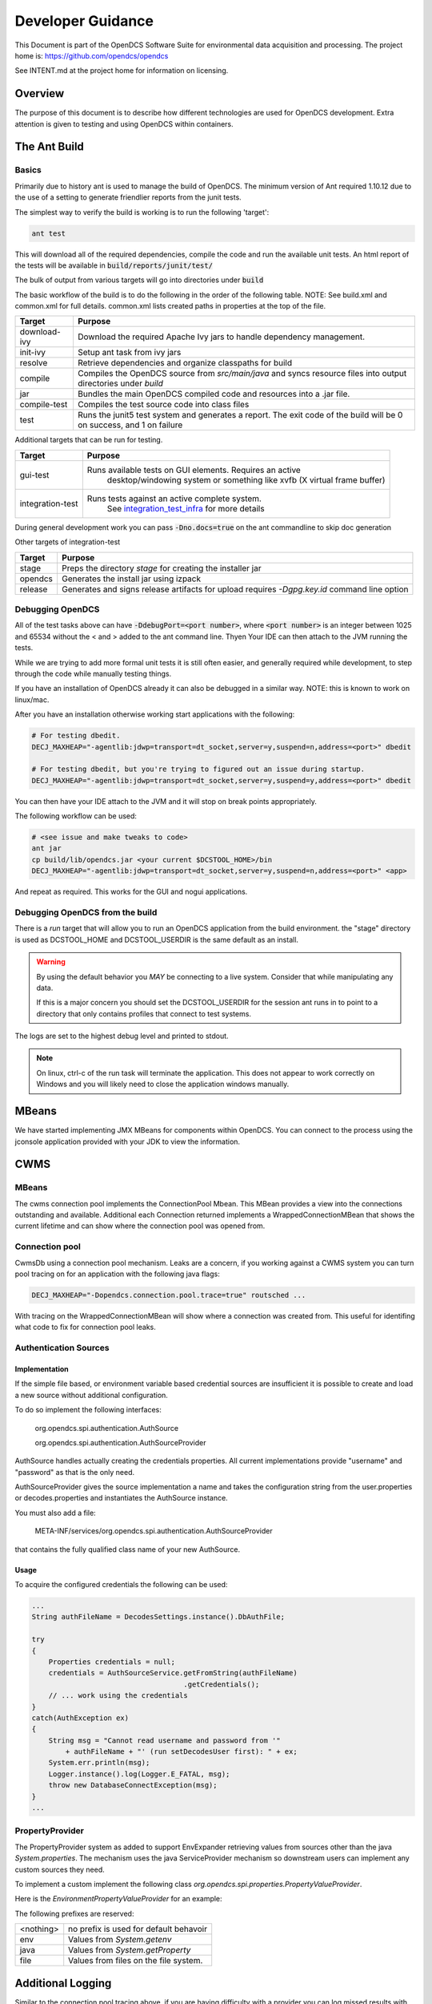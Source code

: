 ##################
Developer Guidance
##################

This Document is part of the OpenDCS Software Suite for environmental
data acquisition and processing. The project home is:
https://github.com/opendcs/opendcs

See INTENT.md at the project home for information on licensing.

.. contents. Table of Contents
   :depth: 3


Overview
========

The purpose of this document is to describe how different technologies are used for OpenDCS development.
Extra attention is given to testing and using OpenDCS within containers.

The Ant Build
=============

Basics
------

Primarily due to history ant is used to manage the build of OpenDCS. The minimum version of Ant required 1.10.12 due to the use 
of a setting to generate friendlier reports from the junit tests.

The simplest way to verify the build is working is to run the following 'target':

.. code-block:: bash

    ant test

This will download all of the required dependencies, compile the code and run the available unit tests.
An html report of the tests will be available in :code:`build/reports/junit/test/`

The bulk of output from various targets will go into directories under :code:`build`

The basic workflow of the build is to do the following in the order of the following table. NOTE:
See build.xml and common.xml for full details. common.xml lists created paths in properties at 
the top of the file.

+-------------------------+----------------------------------------------------------------------+
|Target                   |Purpose                                                               |
+=========================+======================================================================+
|download-ivy             |Download the required Apache Ivy jars to handle dependency management.|
+-------------------------+----------------------------------------------------------------------+
|init-ivy                 |Setup ant task from ivy jars                                          |
+-------------------------+----------------------------------------------------------------------+
|resolve                  |Retrieve dependencies and organize classpaths for build               |
+-------------------------+----------------------------------------------------------------------+
|compile                  |Compiles the OpenDCS source from `src/main/java` and syncs resource   |
|                         |files into output directories under `build`                           |
+-------------------------+----------------------------------------------------------------------+
|jar                      |Bundles the main OpenDCS compiled code and resources into a .jar file.|
+-------------------------+----------------------------------------------------------------------+
|compile-test             |Compiles the test source code into class files                        |
+-------------------------+----------------------------------------------------------------------+
|test                     |Runs the junit5 test system and generates a report. The exit code of  |
|                         |the build will be 0 on success, and 1 on failure                      |
+-------------------------+----------------------------------------------------------------------+

Additional targets that can be run for testing.

+-------------------------+-------------------------------------------------------------------------+
|Target                   |Purpose                                                                  |
+=========================+=========================================================================+
|gui-test                 |Runs available tests on GUI elements. Requires an active                 |
|                         | desktop/windowing system or something like xvfb (X virtual frame buffer)|
+-------------------------+-------------------------------------------------------------------------+
|integration-test         |Runs tests against an active complete system.                            |
|                         | See `integration_test_infra`_ for more details                          |
+-------------------------+-------------------------------------------------------------------------+

During general development work you can pass :code:`-Dno.docs=true` on the ant commandline to skip doc generation

Other targets of integration-test

+-------------------------+-------------------------------------------------------------------------+
|Target                   |Purpose                                                                  |
+=========================+=========================================================================+
|stage                    |Preps the directory `stage` for creating the installer jar               |
+-------------------------+-------------------------------------------------------------------------+
|opendcs                  |Generates the install jar using izpack                                   |
+-------------------------+-------------------------------------------------------------------------+
|release                  |Generates and signs release artifacts for upload                         |
|                         |requires `-Dgpg.key.id` command line option                              |
+-------------------------+-------------------------------------------------------------------------+

Debugging OpenDCS
-----------------

All of the test tasks above can have :code:`-DdebugPort=<port number>`, where :code:`<port number>` is 
an integer between 1025 and 65534 without the < and > added to the ant command line. Thyen Your IDE can then attach to the JVM running 
the tests.

While we are trying to add more formal unit tests it is still often easier, and generally required while development, to step through
the code while manually testing things.

If you have an installation of OpenDCS already it can also be debugged in a similar way. NOTE: this is
known to work on linux/mac.

After you have an installation otherwise working start applications with the following:

.. code-block:: bash

    # For testing dbedit.
    DECJ_MAXHEAP="-agentlib:jdwp=transport=dt_socket,server=y,suspend=n,address=<port>" dbedit

    # For testing dbedit, but you're trying to figured out an issue during startup.
    DECJ_MAXHEAP="-agentlib:jdwp=transport=dt_socket,server=y,suspend=y,address=<port>" dbedit


You can then have your IDE attach to the JVM and it will stop on break points appropriately.

The following workflow can be used:

.. code-block:: bash

    # <see issue and make tweaks to code>
    ant jar
    cp build/lib/opendcs.jar <your current $DCSTOOL_HOME>/bin
    DECJ_MAXHEAP="-agentlib:jdwp=transport=dt_socket,server=y,suspend=n,address=<port>" <app>


And repeat as required. This works for the GUI and nogui applications.

Debugging OpenDCS from the build
--------------------------------

There is a `run` target that will allow you to run an OpenDCS application from the build environment.
the "stage" directory is used as DCSTOOL_HOME and DCSTOOL_USERDIR is the same default as an install.

.. WARNING::

    By using the default behavior you *MAY* be connecting to a live system. Consider that while
    manipulating any data. 

    If this is a major concern you should set the DCSTOOL_USERDIR for the session ant runs in
    to point to a directory that only contains profiles that connect to test systems.

.. code-block:: bash
    # to just run the launcher
    ant run

    # to run a specific app
    ant run -Dopendcs.app=compedit

    # to run a specific app with a profile
    ant run -Dopendcs.app=dbedit -Popendcs.profile="full path to a profile or .properties file"

    # to run with the java remote debugger enabled
    ant run -DdebugPort=5006

    # to run with Java Flight Recorder
    ant run -Dopendcs.jfr=true
    # recordings will be in the run directory of the build (default build/run)
    # with the name <opendcs.app>.recording.jfr where opendcs.app is the value of the property provided
    # or the default "launcher_start" app if the property is not set.

The logs are set to the highest debug level and printed to stdout.

.. NOTE::

    On linux, ctrl-c of the run task will terminate the application. This does not appear to work correctly on Windows
    and you will likely need to close the application windows manually.

MBeans
======

We have started implementing JMX MBeans for components within OpenDCS. You can connect to the process
using the jconsole application provided with your JDK to view the information.

CWMS
====

MBeans
------

The cwms connection pool implements the ConnectionPool Mbean. This MBean provides a view into the connections 
outstanding and available. Additional each Connection returned implements a WrappedConnectionMBean that shows
the current lifetime and can show where the connection pool was opened from.

Connection pool
---------------

CwmsDb using a connection pool mechanism. Leaks are a concern, if you working against a CWMS
system you can turn pool tracing on for an application with the following java flags:

.. code-block:: bash

    DECJ_MAXHEAP="-Dopendcs.connection.pool.trace=true" routsched ...

With tracing on the WrappedConnectionMBean will show where a connection was created from. This useful for identifing 
what code to fix for connection pool leaks.

Authentication Sources
----------------------

Implementation
~~~~~~~~~~~~~~

If the simple file based, or environment variable based credential sources are insufficient it is possible to create and 
load a new source without additional configuration.

To do so implement the following interfaces:

   org.opendcs.spi.authentication.AuthSource

   org.opendcs.spi.authentication.AuthSourceProvider

AuthSource handles actually creating the credentials properties. All current implementations provide "username" and "password"
as that is the only need.


AuthSourceProvider gives the source implementation a name and takes the
configuration string from the user.properties or decodes.properties and instantiates the AuthSource instance.

You must also add a file:

    META-INF/services/org.opendcs.spi.authentication.AuthSourceProvider

that contains the fully qualified class name of your new AuthSource.

Usage
~~~~~

To acquire the configured credentials the following can be used:

.. code-block:: java

    ...
    String authFileName = DecodesSettings.instance().DbAuthFile;

    try
    {
        Properties credentials = null;
        credentials = AuthSourceService.getFromString(authFileName)
                                        .getCredentials();
        // ... work using the credentials
    }
    catch(AuthException ex)
    {
        String msg = "Cannot read username and password from '"
            + authFileName + "' (run setDecodesUser first): " + ex;
        System.err.println(msg);
        Logger.instance().log(Logger.E_FATAL, msg);
        throw new DatabaseConnectException(msg);
    }
    ...

PropertyProvider
----------------

The PropertyProvider system as added to support EnvExpander retrieving values from sources other than the java `System.properties`.
The mechanism uses the java ServiceProvider mechanism so downstream users can implement any custom sources they need.

To implement a custom implement the following class `org.opendcs.spi.properties.PropertyValueProvider`.

.. code-block:: java
    :linenos:

    package org.opendcs.spi.properties;

    import java.io.IOException;
    import java.util.Map;
    import java.util.Properties;

    public interface PropertyValueProvider {
        /**
        * Determine if a given string can be processed by this provider
        * @param value
        * @return
        */
        public boolean canProcess(String value);

        /**
        * Retrieve property from the provided property or environment map.
        *
        * It is permissible for a given implemtation to completely ignore either the properties or
        * environment map. However, it should be made very clear where data is coming from
        *
        * @param value actual value to decipher.
        *
        * @param properties Properties to use for the given request.
        * @param environment Environment map to use for the given request.
        *
        * @return the real value, or null if not found.
        */
        public String processValue(String value, Properties properties, Map<String,String> env) throws IOException;
    }

Here is the `EnvironmentPropertyValueProvider` for an example:

.. code-block:: java
    :linenos:

    package org.opendcs.utils.properties;

    import java.util.Map;
    import java.util.Properties;

    import org.opendcs.spi.properties.PropertyValueProvider;

    /**
    * Get the real value of a property from the environment.
    */
    public class EnvironmentPropertyValueProvider implements PropertyValueProvider
    {
        private static final String prefix = "env.";

        @Override
        public boolean canProcess(String value)
        {
            return value.toLowerCase().startsWith(prefix);
        }

        /**
        * Retrieve property from the provided envrionment map
        * @param value actual value to decipher.
        *
        * @param properties ignored in this implementation.
        * @param environment Environment to use for the given request.
        *
        * @return the real value, or null if not found.
        */
        @Override
        public String processValue(String value, Properties props, Map<String,String> environment)
        {
            String envVar = value.substring(prefix.length());
            return environment.get(envVar);
        }

    }


The following prefixes are reserved:

+----------+--------------------------------------+
|<nothing> |no prefix is used for default behavoir|
+----------+--------------------------------------+
|env       |Values from `System.getenv`           |
+----------+--------------------------------------+
|java      |Values from `System.getProperty`      |
+----------+--------------------------------------+
|file      |Values from files on the file system. |
+----------+--------------------------------------+

Additional Logging
==================

Similar to the connection pool tracing above, if you are having difficulty with a provider
you can log missed results with the following feature flag.

.. code-block:: bash

    DECJ_MAXHEAP="-Dopendcs.property.providers.trace=true" routsched ...

This will cause excessive logging and drastically slow execution. We do not recommend
leaving this setting on for any length of time beyond a debugging session.

Code Analysis
-------------

Checkstyle, Spotbugs, and the PMD/CPD tools are available for anaylzing the code.

to run each do the following:

.. code-block:: bash

    # SpotBugs
    ant spotbugs
    # output will be in build/reports/spotbugs/spotbugs.html

    # Checkstyle
    ant Checkstyle
    # output will output to the terminal

    # CPD
    ant cpd
    # output will be in build/reports/pmd/cpd/cpd.txt

Only CPD is fast. checkstyle and SpotBugs are rather slow.

.. _integration_test_infra:

Integration Test infrastructure
===============================

OpenDCS now contains a framework for running integration tests. See the folder `src/test-integration` for the code.
The intent is to be a simple to use "Compatibility Toolkit" where a given implementation is only responsible for identifying
the OpenDCS concepts (DECODES, Timeseries, computations, etc) that it supports and handling instantiation of external resources
and setting up the configuration.

Framework
---------

There is set of code under :code:`org.opendcs.fixtures` that allows configuration and setup to take place and determine if a given 
test should be enabled or not and other per test tasks.

All new integration test classes should derive from :code:`org.opendcs.fixtures.ApptestBase`. This class is marked with the :code:`OpenDCSTestConfigExtension` 
and handles determining which OpenDCS implementation to run, and performing any required "installation and setup steps" needed.

Implementations should derive from :code:`org.opendcs.fixtures.spi.configuration.Configuration` and :code:`org.opendcs.spi.configuration.ConfigurationProvider`
and implement any required setup. All `Configurations` are given a temporary directory to create the `DCSTOOL_USERDIR` contents.
Application logs are all written into this directory.

Currently Implemented are OpenDCS-XML and OpenDCS-Postgres. OpenDCS-Postgres uses the (Testcontainers)[https://java.testcontainers.org] library
which requires docker. OpenDCS-XML only depends on the file system.

To run either use the following command:

.. code-block:: bash

    ant integration-test -Dno.doc=true -Dopendcs.test.engine=OpenDCS-XML
    # or 
    ant integration-test -Dno.doc=true -Dopendcs.test.engine=OpenDCS-Postgres

Adding tests
------------

New classes, or methods to existing classes, should go under :code:`org.opendcs.regression_tests`

Integration tests inherit from :code:AppTestBase. This simplifies access to resources, environment, properties, and methods as described below.

+--------------------------------------------+--------------------------------+
|Member Variable                             |Description                     |
+============================================+================================+
|@SystemStub\                                |variables from \                |
|protected final EnvironmentVariables \      |System.getenv \                 |
|environment = new EnvironmentVariables();   |that applications will see.     |
+--------------------------------------------+--------------------------------+
|@SystemStub\                                |variables from \                |
|protected final SystemProperties \          |System.getProperty \            |
|properties = new SystemProperties();        |that applications will see.     |
+--------------------------------------------+--------------------------------+
|@SystemStub\                                |Used to trap System.exit        |
|protected final SystemExit \                |calls to allow testing          |
|exit = new SystemExit();                    |without aborting the test run   |
+--------------------------------------------+--------------------------------+
|@ConfiguredField                            |Instance of the                 |
|protected Configuration configuration;      |:code:`Configuration` that was  |
|                                            |create for this run. Contains   |
|                                            |reference to user.properties and|
|                                            |other specific information.     |
|                                            |This is provided by default as  |
|                                            |almost all interactions will    |
|                                            |require access to the           |
|                                            |user.properties file            |
+--------------------------------------------+--------------------------------+
 

At the Class and method level the following annotations are available.

+--------------------------------------------+--------------------------------+
|Annotation                                  |Description                     |
+============================================+================================+
|DecodesConfigurationRequired                |List of database import files   |
|                                            |needed for tests to succeed.    |
|                                            |Can be set at the Class level,  |
|                                            |Method level, or both in which  |
|                                            |case the sets will be merged    |
+--------------------------------------------+--------------------------------+


Extension and other Junit information
-------------------------------------

The :code:`OpenDCSTestConfigExtension`, if it knows about a given type, will inject 
an instance of any field annotated with :code:`@ConfiguredField` as seen in the table 
above for the configuration.

The only other injected field is a :code:`TimeSeriesDb` which is Provided by the Configuration
and will already be valid and can be used directly for things like testing DaoObjects or null which 
indicates the implementation under test doesn't use the any of the timeseries database components.
A test may or may not require access to the :code:`TimeSeriesDb` and so is not provided by default.

The sample :code:LoadingAppDaoTestIT uses the :code:@EnableIfSql annotation that extends from Junit's :code:ExecutionCondition
to determine if the test should be run or not.

Additional ExecutionConditions and parameter injection will be added in the future as needed and as
we better identify concepts to map to vs implementation details.


Caveats
-------

OpenDCS supports several implementations, the XML database, the baseline Postgres and Oracle database, two additional Oracle Databases:
USBR's HDB and USACE's CWMS.

Each share the same fundamental concepts. However, portions of the implementation, like Site names
and Data type parameter names (e.g. are we measuring Stage, Elevation, Precipitation, etc) are handle differently.

These tests are intended to be independent of these concerns; however, the current tests getting merged in are for the baseline implementation
which was Derived from CWMS and directly shares naming and data labelling styles. Given a new implementation it is quite 
likely that work will be required to handle this situation. We will address this situation when it happens and you should
not be afraid to reach out in discussions if you are having difficulties.

Containers
==========

Theory of operation
-------------------

Each "application" will have it's own container, derived from a baseline image.
This allows organization while also minimizing downstream disk usage. The base image layer will be shared so each
application will only be a minor additional layer.

Some applications like LRGS, RoutingScheduler, CompProc will have a default CMD and parameters and be suitable for:

.. code-block:: bash

   docker run -d ...

To run as a service.

Other applications, like importts, complocklist, etc, will have an ENTRYPOINT and a user can call it like they normally would except prefixing with:

.. code-block:: bash

   docker run -v `pwd`/decodes.properties:/dcs_user/decodes.properties complocklist

NOTE: this is still a work in progress, we may switch or there will also be support for environment variables. However, the commandline apps will
likely not see common usage in docker directly.

The build
---------

The build is done in multiple stages. 

Stage 1 Build
~~~~~~~~~~~~~

The build uses the openjdk:8-jdk-bullseye image as it was easier to handle some of the basic dependencies. The documentation is not 
generated as it wouldn't be easily accessible anyways.

Stage 2 baseline
~~~~~~~~~~~~~~~~

This setups the basic "OpenDCS" install in /opt/opendcs. We use the openjdk:8-jre-alpine to save space for the final image.
We may experiment in the future with additional image reductions.

The baseline sets up the "DCSTOOL_HOME" directory in /opt/opendcs and alters the bin files with the appropriate full location.

The baseline "env.sh" script, our docker equivalent to opendcs.init, is added here.
The opendcs user, to avoid running as root, and group are added as well as the default entrypoint.

The build/stage directory is copied from the build stage

Stage 3+ lrgs
~~~~~~~~~~~~~

LRGSHOME  and LRGS_ADMIN_PASSWORD ENV variable is registered.
/lrgs_home volume is registered.
The default 16003 port is defined.

The runtime user is set to opendcs:opendcs

CMD is set to lrgs.sh

lrgs.sh handles first time setup, copy default config, initial admin user, and starting LRGS in the foreground.

The lrgs.lock file is currently ignored and docker just kills the process. Currently investigating better ways to 
handle shutdown. Will likely just add a flag to remove the lock file entirely.

The docker environment now uses the special sequence `lrgsStart -F -k -` to run in the foreground (-F) and use the NoOpServerLock file (-k -)  which causes
the applications using that Lock to assume it's always valid for them.

Database Scripts
================

OpenDCS is transitioning to using Flyway to manage database schema installation and upgrades.
See https://flywaydb.org for detail on the specifics. The following assumes you have read 
at least some of the documentation.

The following guidance *MUST* be observed:

- DO NOT ALTER a released versioned migration file. For example `src/main/resource/db/opendcs-pg/schema/V6.8__opendcs.sql` is final
- For each implementation the structure should be as follows:
  
  - `src/main/resource/db/<implementation>/callbacks` for the before/after migration handlers
  - `src/main/resource/db/<implementation>/schema` for the actual versioned migrations
  - `src/main/resource/db/<implementation>/triggers` for any triggers
  - and so on. A given implementation may also provide baseline/bootstrap data
  - Java Migrations, if any, should followed the same structure but within the `src/main/java` folder.
- Each new change should be add to a new migration file that includes the next version number (listed in `rcnum.txt`).
  
  - At the time of writing that would mean V7.0.12, the next would be V7.0.13

- If we end up with a large number of migration and only looking at changes becomes confusing we can create a baseline migration
  that gathers up all previous changes.

While the actual versioned migrations *MUST* stay the same, the other organization is not final; please open a pull-request
if you think you have a superior organization for these data.

